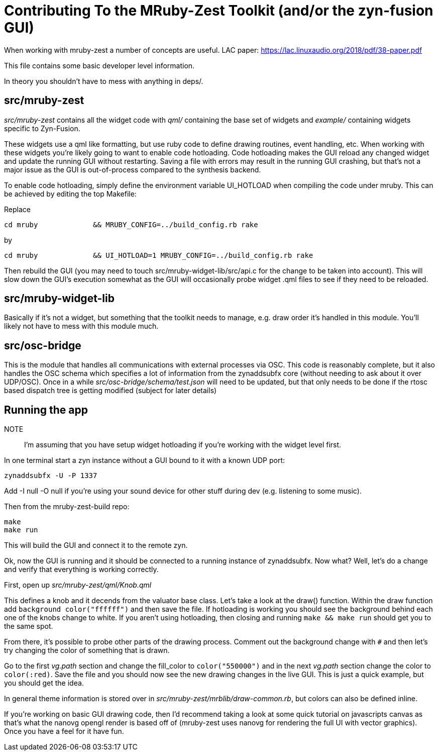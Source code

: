 Contributing To the MRuby-Zest Toolkit (and/or the zyn-fusion GUI)
==================================================================


When working with mruby-zest a number of concepts are useful.
LAC paper: https://lac.linuxaudio.org/2018/pdf/38-paper.pdf

This file contains some basic developer level information.

In theory you shouldn't have to mess with anything in deps/.

src/mruby-zest
--------------

'src/mruby-zest' contains all the widget code with 'qml/' containing the
 base set of widgets and
'example/' containing widgets specific to Zyn-Fusion.

These widgets use a qml like formatting, but use ruby code to define drawing
routines, event handling, etc.
When working with these widgets you're likely going to want to enable code
hotloading. Code hotloading makes the GUI reload any changed widget and update
the running GUI without restarting. Saving a file with errors may result in the
running GUI crashing, but that's not a major issue as the GUI is out-of-process
compared to the synthesis backend.

To enable code hotloading, simply define the environment variable UI_HOTLOAD when
compiling the code under mruby. This can be achieved by editing the top Makefile:

Replace

--------------------------------------------------------------------------------
cd mruby             && MRUBY_CONFIG=../build_config.rb rake
--------------------------------------------------------------------------------

by

--------------------------------------------------------------------------------
cd mruby             && UI_HOTLOAD=1 MRUBY_CONFIG=../build_config.rb rake
--------------------------------------------------------------------------------

Then rebuild the GUI (you may need to touch src/mruby-widget-lib/src/api.c for
the change to be taken into account). This will slow down the GUI's execution
somewhat as the GUI will occasionally probe widget .qml files to see if they need
to be reloaded.


src/mruby-widget-lib
--------------------

Basically if it's not a widget, but something that the toolkit needs to manage,
e.g. draw order it's handled in this module. You'll likely not have to mess
with this module much.

src/osc-bridge
--------------

This is the module that handles all communications with external processes via
OSC. This code is reasonably complete, but it also handles the OSC schema which
specifies a lot of information from the zynaddsubfx core (without needing to
ask about it over UDP/OSC). Once in a while 'src/osc-bridge/schema/test.json'
will need to be updated, but that only needs to be done if the rtosc based
dispatch tree is getting modified (subject for later details)


Running the app
---------------

NOTE:: I'm assuming that you have setup widget hotloading if you're working
 with the widget level first.

In one terminal start a zyn instance without a GUI bound to it with a known UDP
port:

--------------------------------------------------------------------------------
zynaddsubfx -U -P 1337
--------------------------------------------------------------------------------

Add -I null -O null if you're using your sound device for other stuff during
dev (e.g. listening to some music).


Then from the mruby-zest-build repo:

--------------------------------------------------------------------------------
make
make run
--------------------------------------------------------------------------------

This will build the GUI and connect it to the remote zyn.

Ok, now the GUI is running and it should be connected to a running instance of
zynaddsubfx. Now what?
Well, let's do a change and verify that everything is working correctly.

First, open up 'src/mruby-zest/qml/Knob.qml'

This defines a knob and it decends from the valuator base class.
Let's take a look at the draw() function.
Within the draw function add `background color("ffffff")` and then save the
file.
If hotloading is working you should see the background behind each one of the
knobs change to white. If you aren't using hotloading, then closing and running
`make && make run` should get you to the same spot.

From there, it's possible to probe other parts of the drawing process.
Comment out the background change with `#` and then let's try changing the
color of something that is drawn.

Go to the first 'vg.path' section and change the fill_color to
`color("550000")` and in the next 'vg.path' section change the color to
`color(:red)`.
Save the file and you should now see the new drawing changes in the live GUI.
This is just a quick example, but you should get the idea.

In general theme information is stored over in
'src/mruby-zest/mrblib/draw-common.rb', but colors can also be defined inline.

If you're working on basic GUI drawing code, then I'd recommend taking a look
at some quick tutorial on javascripts canvas as that's what the nanovg opengl
render is based off of (mruby-zest uses nanovg for rendering the full UI with
vector graphics). Once you have a feel for it have fun.
